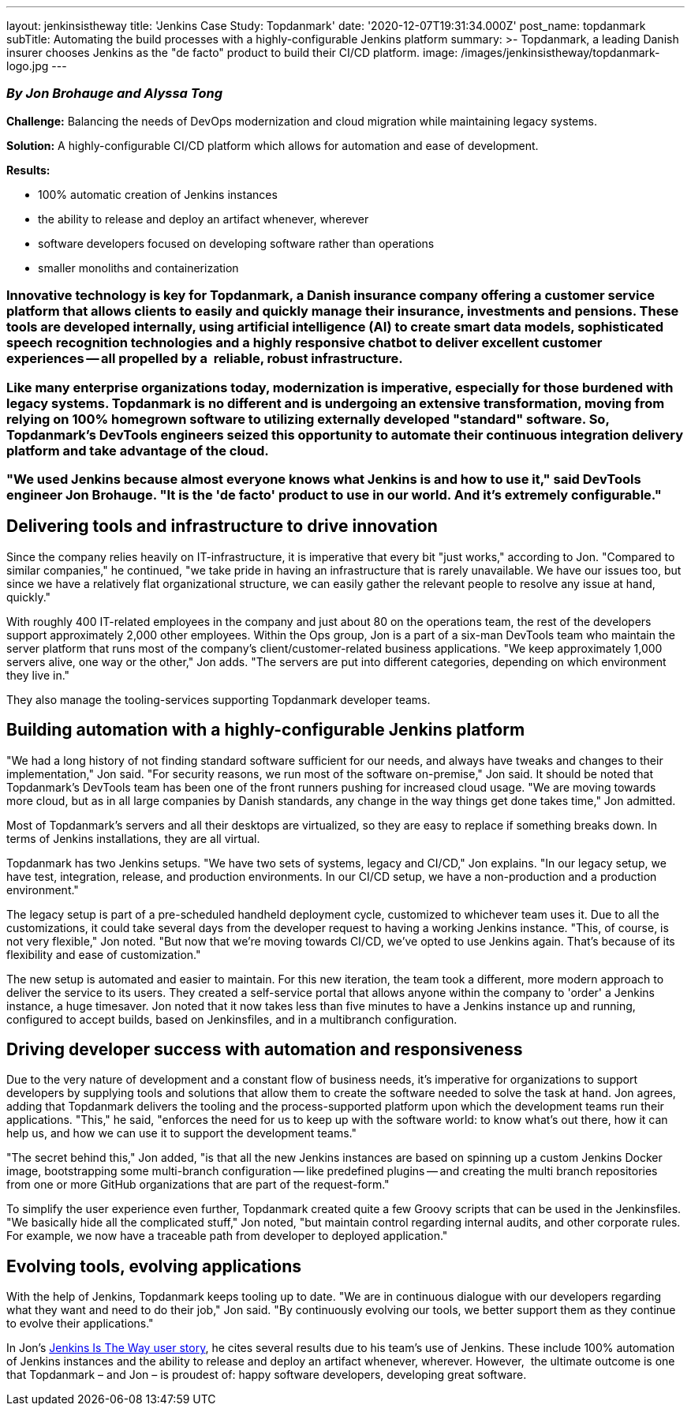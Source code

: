 ---
layout: jenkinsistheway
title: 'Jenkins Case Study: Topdanmark'
date: '2020-12-07T19:31:34.000Z'
post_name: topdanmark
subTitle: Automating the build processes with a highly-configurable Jenkins platform
summary: >-
  Topdanmark, a leading Danish insurer chooses Jenkins as the "de facto" product
  to build their CI/CD platform.
image: /images/jenkinsistheway/topdanmark-logo.jpg
---

=== _By_ _Jon Brohauge and Alyssa Tong_
*Challenge:* Balancing the needs of DevOps modernization and cloud migration while maintaining legacy systems.

*Solution:* A highly-configurable CI/CD platform which allows for automation and ease of development.

*Results:*

* 100% automatic creation of Jenkins instances
* the ability to release and deploy an artifact whenever, wherever
* software developers focused on developing software rather than operations
* smaller monoliths and containerization

=== Innovative technology is key for Topdanmark, a Danish insurance company offering a customer service platform that allows clients to easily and quickly manage their insurance, investments and pensions. These tools are developed internally, using artificial intelligence (AI) to create smart data models, sophisticated speech recognition technologies and a highly responsive chatbot to deliver excellent customer experiences -- all propelled by a  reliable, robust infrastructure.

=== Like many enterprise organizations today, modernization is imperative, especially for those burdened with legacy systems. Topdanmark is no different and is undergoing an extensive transformation, moving from relying on 100% homegrown software to utilizing externally developed "standard" software. So, Topdanmark's DevTools engineers seized this opportunity to automate their continuous integration delivery platform and take advantage of the cloud. 

=== "We used Jenkins because almost everyone knows what Jenkins is and how to use it," said DevTools engineer Jon Brohauge. "It is the 'de facto' product to use in our world. And it's extremely configurable."
== Delivering tools and infrastructure to drive innovation

Since the company relies heavily on IT-infrastructure, it is imperative that every bit "just works," according to Jon. "Compared to similar companies," he continued, "we take pride in having an infrastructure that is rarely unavailable. We have our issues too, but since we have a relatively flat organizational structure, we can easily gather the relevant people to resolve any issue at hand, quickly."

With roughly 400 IT-related employees in the company and just about 80 on the operations team, the rest of the developers support approximately 2,000 other employees. Within the Ops group, Jon is a part of a six-man DevTools team who maintain the server platform that runs most of the company's client/customer-related business applications. "We keep approximately 1,000 servers alive, one way or the other," Jon adds. "The servers are put into different categories, depending on which environment they live in." 

They also manage the tooling-services supporting Topdanmark developer teams.

== Building automation with a highly-configurable Jenkins platform

"We had a long history of not finding standard software sufficient for our needs, and always have tweaks and changes to their implementation," Jon said. "For security reasons, we run most of the software on-premise," Jon said. It should be noted that Topdanmark's DevTools team has been one of the front runners pushing for increased cloud usage. "We are moving towards more cloud, but as in all large companies by Danish standards, any change in the way things get done takes time," Jon admitted.

Most of Topdanmark's servers and all their desktops are virtualized, so they are easy to replace if something breaks down. In terms of Jenkins installations, they are all virtual. 

Topdanmark has two Jenkins setups. "We have two sets of systems, legacy and CI/CD," Jon explains. "In our legacy setup, we have test, integration, release, and production environments. In our CI/CD setup, we have a non-production and a production environment."

The legacy setup is part of a pre-scheduled handheld deployment cycle, customized to whichever team uses it. Due to all the customizations, it could take several days from the developer request to having a working Jenkins instance. "This, of course, is not very flexible," Jon noted. "But now that we're moving towards CI/CD, we've opted to use Jenkins again. That's because of its flexibility and ease of customization."

The new setup is automated and easier to maintain. For this new iteration, the team took a different, more modern approach to deliver the service to its users. They created a self-service portal that allows anyone within the company to 'order' a Jenkins instance, a huge timesaver. Jon noted that it now takes less than five minutes to have a Jenkins instance up and running, configured to accept builds, based on Jenkinsfiles, and in a multibranch configuration.

== Driving developer success with automation and responsiveness

Due to the very nature of development and a constant flow of business needs, it's imperative for organizations to support developers by supplying tools and solutions that allow them to create the software needed to solve the task at hand. Jon agrees, adding that Topdanmark delivers the tooling and the process-supported platform upon which the development teams run their applications. "This," he said, "enforces the need for us to keep up with the software world: to know what's out there, how it can help us, and how we can use it to support the development teams."  

"The secret behind this," Jon added, "is that all the new Jenkins instances are based on spinning up a custom Jenkins Docker image, bootstrapping some multi-branch configuration -- like predefined plugins -- and creating the multi branch repositories from one or more GitHub organizations that are part of the request-form." 

To simplify the user experience even further, Topdanmark created quite a few Groovy scripts that can be used in the Jenkinsfiles. "We basically hide all the complicated stuff," Jon noted, "but maintain control regarding internal audits, and other corporate rules. For example, we now have a traceable path from developer to deployed application."

== Evolving tools, evolving applications

With the help of Jenkins, Topdanmark keeps tooling up to date. "We are in continuous dialogue with our developers regarding what they want and need to do their job," Jon said. "By continuously evolving our tools, we better support them as they continue to evolve their applications." 

In Jon's https://jenkinsistheway.io/user-story/to-automate-continuous-delivery-pipelines/[Jenkins Is The Way user story], he cites several results due to his team's use of Jenkins. These include 100% automation of Jenkins instances and the ability to release and deploy an artifact whenever, wherever. However,  the ultimate outcome is one that Topdanmark – and Jon – is proudest of: happy software developers, developing great software.
